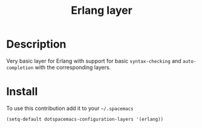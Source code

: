 #+TITLE: Erlang layer
#+HTML_HEAD_EXTRA: <link rel="stylesheet" type="text/css" href="../../../css/readtheorg.css" />

[[file:img/erlang.png]]

* Table of Contents                                         :TOC_4_org:noexport:
 - [[Description][Description]]
 - [[Install][Install]]

* Description

Very basic layer for Erlang with support for basic =syntax-checking= and
=auto-completion= with the corresponding layers.

* Install

To use this contribution add it to your =~/.spacemacs=

#+BEGIN_SRC emacs-lisp
  (setq-default dotspacemacs-configuration-layers '(erlang))
#+END_SRC

